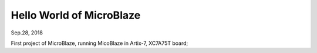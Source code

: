 Hello World of MicroBlaze
####################################
Sep.28, 2018

First project of MicroBlaze, running MicoBlaze in Artix-7, XC7A75T board;


